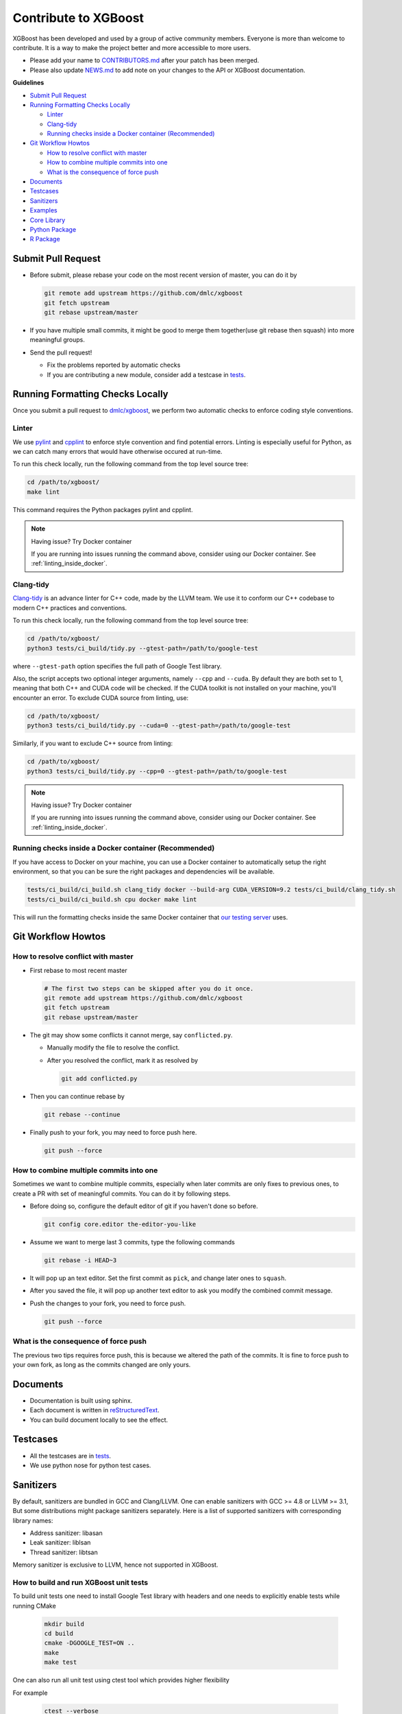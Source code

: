 #####################
Contribute to XGBoost
#####################
XGBoost has been developed and used by a group of active community members.
Everyone is more than welcome to contribute. It is a way to make the project better and more accessible to more users.

- Please add your name to `CONTRIBUTORS.md <https://github.com/dmlc/xgboost/blob/master/CONTRIBUTORS.md>`_ after your patch has been merged.
- Please also update `NEWS.md <https://github.com/dmlc/xgboost/blob/master/NEWS.md>`_ to add note on your changes to the API or XGBoost documentation.

**Guidelines**

* `Submit Pull Request`_
* `Running Formatting Checks Locally`_

  - `Linter`_
  - `Clang-tidy`_
  - `Running checks inside a Docker container (Recommended)`_

* `Git Workflow Howtos`_

  - `How to resolve conflict with master`_
  - `How to combine multiple commits into one`_
  - `What is the consequence of force push`_

* `Documents`_
* `Testcases`_
* `Sanitizers`_
* `Examples`_
* `Core Library`_
* `Python Package`_
* `R Package`_

*******************
Submit Pull Request
*******************

* Before submit, please rebase your code on the most recent version of master, you can do it by

  .. code-block:: bash

    git remote add upstream https://github.com/dmlc/xgboost
    git fetch upstream
    git rebase upstream/master

* If you have multiple small commits,
  it might be good to merge them together(use git rebase then squash) into more meaningful groups.
* Send the pull request!

  - Fix the problems reported by automatic checks
  - If you are contributing a new module, consider add a testcase in `tests <https://github.com/dmlc/xgboost/tree/master/tests>`_.

*********************************
Running Formatting Checks Locally
*********************************

Once you submit a pull request to `dmlc/xgboost <https://github.com/dmlc/xgboost>`_, we perform
two automatic checks to enforce coding style conventions.

Linter
======
We use `pylint <https://github.com/PyCQA/pylint>`_ and `cpplint <https://github.com/cpplint/cpplint>`_ to enforce style convention and find potential errors. Linting is especially useful for Python, as we can catch many errors that would have otherwise occured at run-time.

To run this check locally, run the following command from the top level source tree:

.. code-block:: bash

  cd /path/to/xgboost/
  make lint

This command requires the Python packages pylint and cpplint.

.. note:: Having issue? Try Docker container

  If you are running into issues running the command above, consider using our Docker container. See :ref:`linting_inside_docker`.

Clang-tidy
==========
`Clang-tidy <https://clang.llvm.org/extra/clang-tidy/>`_ is an advance linter for C++ code, made by the LLVM team. We use it to conform our C++ codebase to modern C++ practices and conventions.

To run this check locally, run the following command from the top level source tree:

.. code-block:: bash

  cd /path/to/xgboost/
  python3 tests/ci_build/tidy.py --gtest-path=/path/to/google-test

where ``--gtest-path`` option specifies the full path of Google Test library.

Also, the script accepts two optional integer arguments, namely ``--cpp`` and ``--cuda``. By default they are both set to 1, meaning that both C++ and CUDA code will be checked. If the CUDA toolkit is not installed on your machine, you'll encounter an error. To exclude CUDA source from linting, use:

.. code-block:: bash

  cd /path/to/xgboost/
  python3 tests/ci_build/tidy.py --cuda=0 --gtest-path=/path/to/google-test

Similarly, if you want to exclude C++ source from linting:

.. code-block:: bash

  cd /path/to/xgboost/
  python3 tests/ci_build/tidy.py --cpp=0 --gtest-path=/path/to/google-test

.. note:: Having issue? Try Docker container

  If you are running into issues running the command above, consider using our Docker container. See :ref:`linting_inside_docker`.

.. _linting_inside_docker:

Running checks inside a Docker container (Recommended)
======================================================
If you have access to Docker on your machine, you can use a Docker container to automatically setup the right environment, so that you can be sure the right packages and dependencies will be available.

.. code-block:: bash

  tests/ci_build/ci_build.sh clang_tidy docker --build-arg CUDA_VERSION=9.2 tests/ci_build/clang_tidy.sh
  tests/ci_build/ci_build.sh cpu docker make lint

This will run the formatting checks inside the same Docker container that `our testing server <https://xgboost-ci.net>`_ uses.

*******************
Git Workflow Howtos
*******************

How to resolve conflict with master
===================================
- First rebase to most recent master

  .. code-block:: bash

    # The first two steps can be skipped after you do it once.
    git remote add upstream https://github.com/dmlc/xgboost
    git fetch upstream
    git rebase upstream/master

- The git may show some conflicts it cannot merge, say ``conflicted.py``.

  - Manually modify the file to resolve the conflict.
  - After you resolved the conflict, mark it as resolved by

    .. code-block:: bash

      git add conflicted.py

- Then you can continue rebase by

  .. code-block:: bash

    git rebase --continue

- Finally push to your fork, you may need to force push here.

  .. code-block:: bash

    git push --force

How to combine multiple commits into one
========================================
Sometimes we want to combine multiple commits, especially when later commits are only fixes to previous ones,
to create a PR with set of meaningful commits. You can do it by following steps.

- Before doing so, configure the default editor of git if you haven't done so before.

  .. code-block:: bash

    git config core.editor the-editor-you-like

- Assume we want to merge last 3 commits, type the following commands

  .. code-block:: bash

    git rebase -i HEAD~3

- It will pop up an text editor. Set the first commit as ``pick``, and change later ones to ``squash``.
- After you saved the file, it will pop up another text editor to ask you modify the combined commit message.
- Push the changes to your fork, you need to force push.

  .. code-block:: bash

    git push --force

What is the consequence of force push
=====================================
The previous two tips requires force push, this is because we altered the path of the commits.
It is fine to force push to your own fork, as long as the commits changed are only yours.

*********
Documents
*********
* Documentation is built using sphinx.
* Each document is written in `reStructuredText <http://www.sphinx-doc.org/en/master/usage/restructuredtext/basics.html>`_.
* You can build document locally to see the effect.

*********
Testcases
*********
* All the testcases are in `tests <https://github.com/dmlc/xgboost/tree/master/tests>`_.
* We use python nose for python test cases.

**********
Sanitizers
**********

By default, sanitizers are bundled in GCC and Clang/LLVM. One can enable
sanitizers with GCC >= 4.8 or LLVM >= 3.1, But some distributions might package
sanitizers separately.  Here is a list of supported sanitizers with
corresponding library names:

- Address sanitizer: libasan
- Leak sanitizer:    liblsan
- Thread sanitizer:  libtsan

Memory sanitizer is exclusive to LLVM, hence not supported in XGBoost.

How to build and run XGBoost unit tests
=======================================

To build unit tests one need to install Google Test library with headers
and one needs to explicitly enable tests while running CMake

  .. code-block:: bash

    mkdir build
    cd build
    cmake -DGOOGLE_TEST=ON ..
    make
    make test

One can also run all unit test using ctest tool which provides higher flexibility

For example

  .. code-block:: bash

    ctest --verbose

How to build XGBoost with sanitizers
====================================
One can build XGBoost with sanitizer support by specifying -DUSE_SANITIZER=ON.
By default, address sanitizer and leak sanitizer are used when you turn the
USE_SANITIZER flag on.  You can always change the default by providing a
semicolon separated list of sanitizers to ENABLED_SANITIZERS.  Note that thread
sanitizer is not compatible with the other two sanitizers.

  .. code-block:: bash

    cmake -DUSE_SANITIZER=ON -DENABLED_SANITIZERS="address;leak" /path/to/xgboost

By default, CMake will search regular system paths for sanitizers, you can also
supply a specified SANITIZER_PATH.

  .. code-block:: bash

    cmake -DUSE_SANITIZER=ON -DENABLED_SANITIZERS="address;leak" \
    -DSANITIZER_PATH=/path/to/sanitizers /path/to/xgboost

How to use sanitizers with CUDA support
=======================================
Runing XGBoost on CUDA with address sanitizer (asan) will raise memory error.
To use asan with CUDA correctly, you need to configure asan via ASAN_OPTIONS
environment variable:

  .. code-block:: bash

    ASAN_OPTIONS=protect_shadow_gap=0 ${BUILD_DIR}/testxgboost

For details, please consult `official documentation <https://github.com/google/sanitizers/wiki>`_ for sanitizers.

********
Examples
********
* Usecases and examples will be in `demo <https://github.com/dmlc/xgboost/tree/master/demo>`_.
* We are super excited to hear about your story, if you have blogposts,
  tutorials code solutions using XGBoost, please tell us and we will add
  a link in the example pages.

************
Core Library
************
- Follow `Google style for C++ <https://google.github.io/styleguide/cppguide.html>`_.
- Use C++11 features such as smart pointers, braced initializers, lambda functions, and ``std::thread``.
- We use Doxygen to document all the interface code.
- You can reproduce the linter checks by running ``make lint``

**************
Python Package
**************
- Always add docstring to the new functions in numpydoc format.
- You can reproduce the linter checks by typing ``make lint``

*********
R Package
*********

Code Style
==========
- We follow Google's C++ Style guide for C++ code.

  - This is mainly to be consistent with the rest of the project.
  - Another reason is we will be able to check style automatically with a linter.

- You can check the style of the code by typing the following command at root folder.

  .. code-block:: bash

    make rcpplint

- When needed, you can disable the linter warning of certain line with ```// NOLINT(*)``` comments.
- We use `roxygen <https://cran.r-project.org/web/packages/roxygen2/vignettes/roxygen2.html>`_ for documenting the R package.

Rmarkdown Vignettes
===================
Rmarkdown vignettes are placed in `R-package/vignettes <https://github.com/dmlc/xgboost/tree/master/R-package/vignettes>`_.
These Rmarkdown files are not compiled. We host the compiled version on `doc/R-package <https://github.com/dmlc/xgboost/tree/master/doc/R-package>`_.

The following steps are followed to add a new Rmarkdown vignettes:

- Add the original rmarkdown to ``R-package/vignettes``.
- Modify ``doc/R-package/Makefile`` to add the markdown files to be build.
- Clone the `dmlc/web-data <https://github.com/dmlc/web-data>`_ repo to folder ``doc``.
- Now type the following command on ``doc/R-package``:

  .. code-block:: bash

    make the-markdown-to-make.md

- This will generate the markdown, as well as the figures in ``doc/web-data/xgboost/knitr``.
- Modify the ``doc/R-package/index.md`` to point to the generated markdown.
- Add the generated figure to the ``dmlc/web-data`` repo.

  - If you already cloned the repo to doc, this means ``git add``

- Create PR for both the markdown and ``dmlc/web-data``.
- You can also build the document locally by typing the following command at the ``doc`` directory:

  .. code-block:: bash

    make html

The reason we do this is to avoid exploded repo size due to generated images.

R package versioning
====================
Since version 0.6.4.3, we have adopted a versioning system that uses x.y.z (or ``core_major.core_minor.cran_release``)
format for CRAN releases and an x.y.z.p (or ``core_major.core_minor.cran_release.patch``) format for development patch versions.
This approach is similar to the one described in Yihui Xie's
`blog post on R Package Versioning <https://yihui.name/en/2013/06/r-package-versioning/>`_,
except we need an additional field to accomodate the x.y core library version.

Each new CRAN release bumps up the 3rd field, while developments in-between CRAN releases
would be marked by an additional 4th field on the top of an existing CRAN release version.
Some additional consideration is needed when the core library version changes.
E.g., after the core changes from 0.6 to 0.7, the R package development version would become 0.7.0.1, working towards
a 0.7.1 CRAN release. The 0.7.0 would not be released to CRAN, unless it would require almost no additional development.

Registering native routines in R
================================
According to `R extension manual <https://cran.r-project.org/doc/manuals/r-release/R-exts.html#Registering-native-routines>`_,
it is good practice to register native routines and to disable symbol search. When any changes or additions are made to the
C++ interface of the R package, please make corresponding changes in ``src/init.c`` as well.
